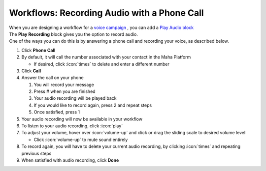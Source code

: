 Workflows: Recording Audio with a Phone Call
============================================

| When you are designing a workflow for a `voice campaign </users/campaigns/guides/voice/voice_campaigns.html>`_ , you can add a `Play Audio block </users/automation/guides/workflows/play_recording_block.html>`_
| The **Play Recording** block gives you the option to record audio.
| One of the ways you can do this is by answering a phone call and recording your voice, as described below.

#. Click **Phone Call**
#. By default, it will call the number associated with your contact in the Maha Platform

   * If desired, click :icon:`times` to delete and enter a different number
#. Click **Call**
#. Answer the call on your phone

   #. You will record your message
   #. Press # when you are finished
   #. Your audio recording will be played back
   #. If you would like to record again, press 2 and repeat steps
   #. Once satisfied, press 1
#. Your audio recording will now be available in your workflow
#. To listen to your audio recording, click :icon:`play`
#. To adjust your volume, hover over :icon:`volume-up` and click or drag the sliding scale to desired volume level

   * Click :icon:`volume-up` to mute sound entirely
#. To record again, you will have to delete your current audio recording, by clicking :icon:`times` and repeating previous steps
#. When satisfied with audio recording, click **Done**

